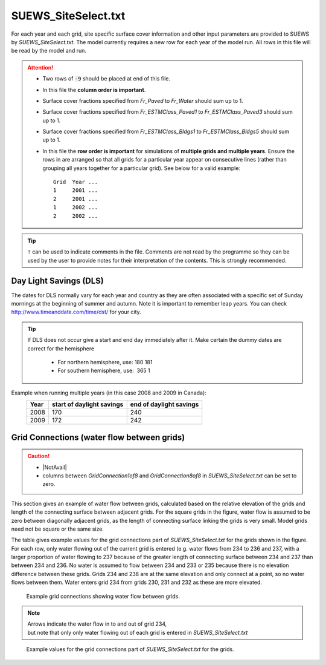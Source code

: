 .. _SUEWS_SiteSelect:

SUEWS_SiteSelect.txt
~~~~~~~~~~~~~~~~~~~~

For each year and each grid, site specific surface cover information and
other input parameters are provided to SUEWS by `SUEWS_SiteSelect.txt`.
The model currently requires a new row for each year of the model run.
All rows in this file will be read by the model and run.

.. DON'T manually modify the csv file below
.. as it is always automatically regenrated by each build:
.. edit the item descriptions in file `Input_Options.rst`

.. csv-table::
  :file: csv-table/SUEWS_SiteSelect.csv
  :header-rows: 1
  :widths: 5 25 5 65

.. attention::

  - Two rows of :code:`-9` should be placed at end of this file.
  - In this file the **column order is important**.
  - Surface cover fractions specified from `Fr_Paved` to `Fr_Water` should sum up to 1.
  - Surface cover fractions specified from `Fr_ESTMClass_Paved1` to `Fr_ESTMClass_Paved3` should sum up to 1.
  - Surface cover fractions specified from `Fr_ESTMClass_Bldgs1` to `Fr_ESTMClass_Bldgs5` should sum up to 1.
  - In this file the **row order is important** for simulations of **multiple grids and multiple years**.
    Ensure the rows in are arranged so that all grids for a particular year appear on consecutive lines (rather than grouping all years together for a particular grid). See below for a valid example::

      Grid  Year ...
      1     2001 ...
      2     2001 ...
      1     2002 ...
      2     2002 ...

.. tip::
  ``!`` can be used to indicate comments in the file. Comments are not read by the
  programme so they can be used by the user to provide notes for their
  interpretation of the contents. This is strongly recommended.

.. _Day_Light_Savings:

Day Light Savings (DLS)
^^^^^^^^^^^^^^^^^^^^^^^

The dates for DLS normally vary for each year and country as they are often
associated with a specific set of Sunday mornings at the beginning of
summer and autumn. Note it is important to remember leap years. You can
check http://www.timeanddate.com/time/dst/ for your city.


.. tip::
    If DLS does not occur give a start and end day immediately after it.
    Make certain the dummy dates are correct for the hemisphere

     - For northern hemisphere, use: 180 181
     - For southern hemisphere, use:  365 1

Example when running  multiple years (in this case 2008 and 2009 in Canada):
    .. list-table::
      :widths: auto
      :header-rows: 1

      * - Year
        - start of daylight savings
        - end of daylight savings
      * - 2008
        - 170
        - 240
      * - 2009
        - 172
        - 242



Grid Connections (water flow between grids)
^^^^^^^^^^^^^^^^^^^^^^^^^^^^^^^^^^^^^^^^^^^

.. caution::
    - |NotAvail|
    - columns between `GridConnection1of8` and `GridConnection8of8` in `SUEWS_SiteSelect.txt` can be set to zero.

This section gives an example of water flow between grids, calculated
based on the relative elevation of the grids and length of the
connecting surface between adjacent grids. For the square grids in the
figure, water flow is assumed to be zero between diagonally adjacent
grids, as the length of connecting surface linking the grids is very
small. Model grids need not be square or the same size.

The table gives example values for the grid connections part of
`SUEWS_SiteSelect.txt` for the grids shown in the figure.
For each row, only water flowing out of the current grid is entered
(e.g. water flows from 234 to 236 and 237, with a larger
proportion of water flowing to 237 because of the greater length of
connecting surface between 234 and 237 than between 234 and 236. No
water is assumed to flow between 234 and 233 or 235 because there is no
elevation difference between these grids. Grids 234 and 238 are at the
same elevation and only connect at a point, so no water flows between
them. Water enters grid 234 from grids 230, 231 and 232 as these are
more elevated.


.. figure:: /assets/img/GridConnections_1.jpg
    :alt: Example grid connections showing water flow between grids. Arrows indicate the water flow in to and out of grid 234, but note that only only water flowing out of each grid is entered in `SUEWS_SiteSelect.txt`

    Example grid connections showing water flow between grids. 


.. note::
  Arrows indicate the water flow in to and out of grid 234, 
  but note that only only water flowing out of each grid is entered in `SUEWS_SiteSelect.txt`



.. figure:: /assets/img/GridConnections_2_v2.jpg
   :alt:  Example values for the grid connections part of `SUEWS_SiteSelect.txt` for the grids.

   Example values for the grid connections part of `SUEWS_SiteSelect.txt` for the grids.


.. only:: html

    An example `SUEWS_SiteSelect.txt` can be found below:

    .. literalinclude:: sample-table/SUEWS_SiteSelect.txt

.. only:: latex

    An example `SUEWS_SiteSelect.txt` can be found in the online version.
